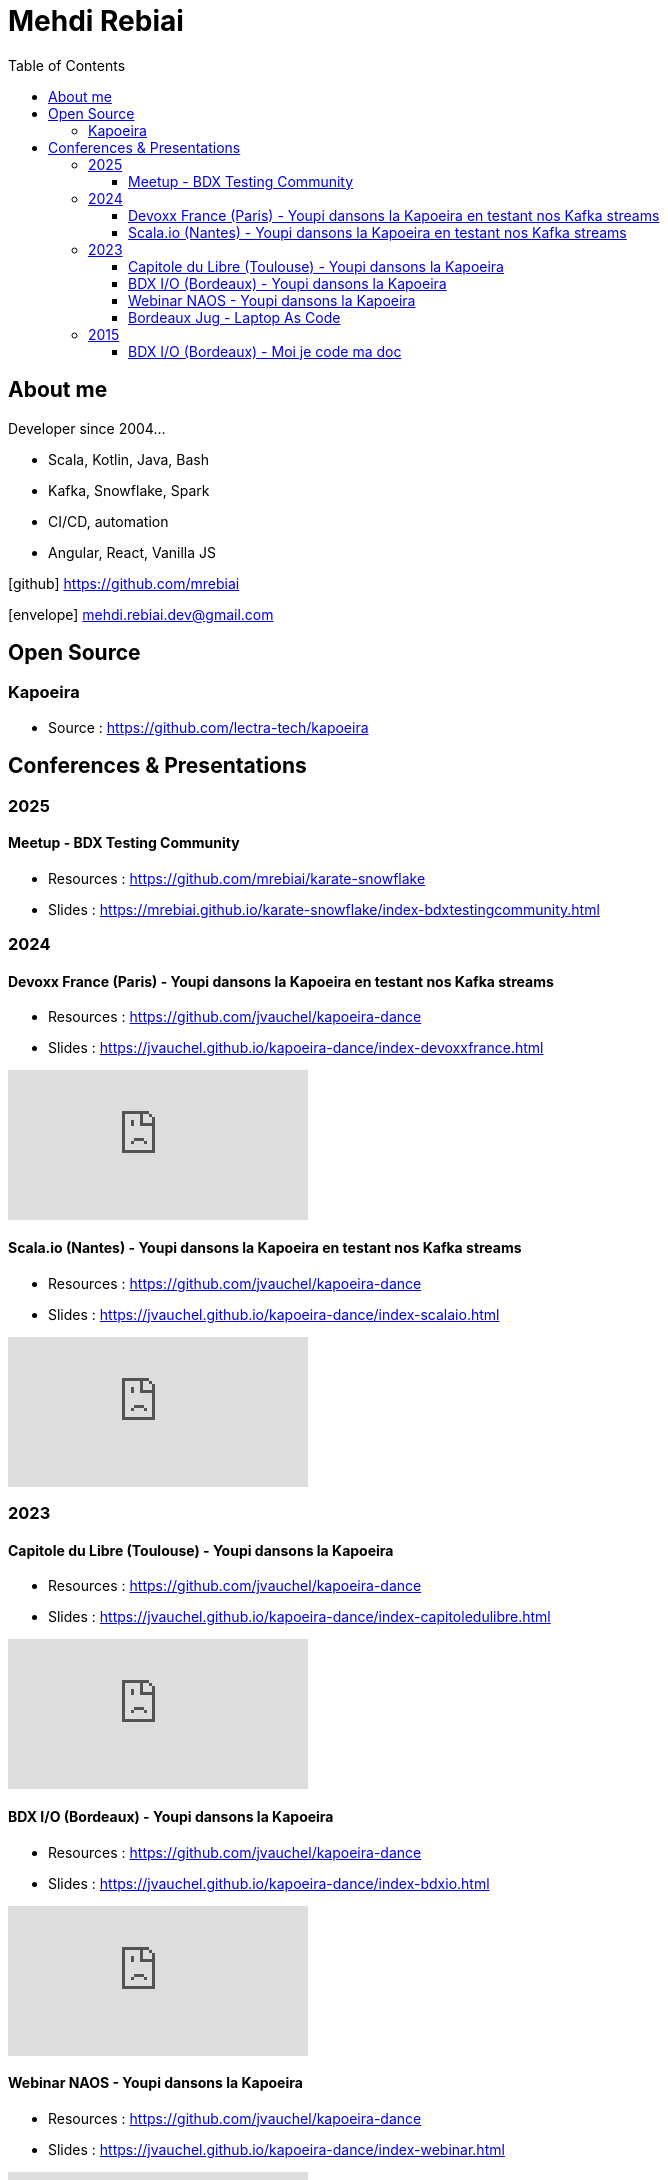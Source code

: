 = Mehdi Rebiai
:toc: left
:icons: font
:toclevels: 3

== About me
Developer since 2004...

* Scala, Kotlin, Java, Bash
* Kafka, Snowflake, Spark
* CI/CD, automation
* Angular, React, Vanilla JS

icon:github[] https://github.com/mrebiai[^]

icon:envelope[] mehdi.rebiai.dev@gmail.com

== Open Source
=== Kapoeira
* Source : https://github.com/lectra-tech/kapoeira[^]

== Conferences & Presentations
=== 2025
==== Meetup - BDX Testing Community
* Resources : https://github.com/mrebiai/karate-snowflake[^]
* Slides : https://mrebiai.github.io/karate-snowflake/index-bdxtestingcommunity.html[^]

=== 2024
==== Devoxx France (Paris) - Youpi dansons la Kapoeira en testant nos Kafka streams
* Resources : https://github.com/jvauchel/kapoeira-dance[^]
* Slides : https://jvauchel.github.io/kapoeira-dance/index-devoxxfrance.html[^]

video::ELFCAgdgSro[youtube]

==== Scala.io (Nantes) - Youpi dansons la Kapoeira en testant nos Kafka streams
* Resources : https://github.com/jvauchel/kapoeira-dance[^]
* Slides : https://jvauchel.github.io/kapoeira-dance/index-scalaio.html[^]

video::BUQFj2jrGj8[youtube]

=== 2023
==== Capitole du Libre (Toulouse) - Youpi dansons la Kapoeira
* Resources : https://github.com/jvauchel/kapoeira-dance[^]
* Slides : https://jvauchel.github.io/kapoeira-dance/index-capitoledulibre.html[^]

video::8EP-FgQzIO8[youtube]

==== BDX I/O (Bordeaux) - Youpi dansons la Kapoeira
* Resources : https://github.com/jvauchel/kapoeira-dance[^]
* Slides : https://jvauchel.github.io/kapoeira-dance/index-bdxio.html[^]

video::xu7vXAO47TA?si=rifv3JT_XU4yclNg[youtube]

==== Webinar NAOS - Youpi dansons la Kapoeira
* Resources : https://github.com/jvauchel/kapoeira-dance[^]
* Slides : https://jvauchel.github.io/kapoeira-dance/index-webinar.html[^]

video::tvyfoFBFBvM?si=n9MH49pZDCHHJUwg[youtube]

==== Bordeaux Jug - Laptop As Code
* Source : https://github.com/mrebiai/laptop-as-code[^]
* Slides : https://mrebiai.github.io/laptop-as-code[^]

video::Jq12Jyh86Fo?si=ZkAOca9f1tDNHFXk[youtube]

=== 2015
==== BDX I/O (Bordeaux) - Moi je code ma doc
* Source : https://github.com/mrebiai/moijecodemadoc[^]
* Slides : https://github.com/mrebiai/moijecodemadoc/wiki/generated/moijecodemadoc.pdf[^]

video::HVnVOX69m6A?si=OMomwZpN2We_4pE4[youtube]

